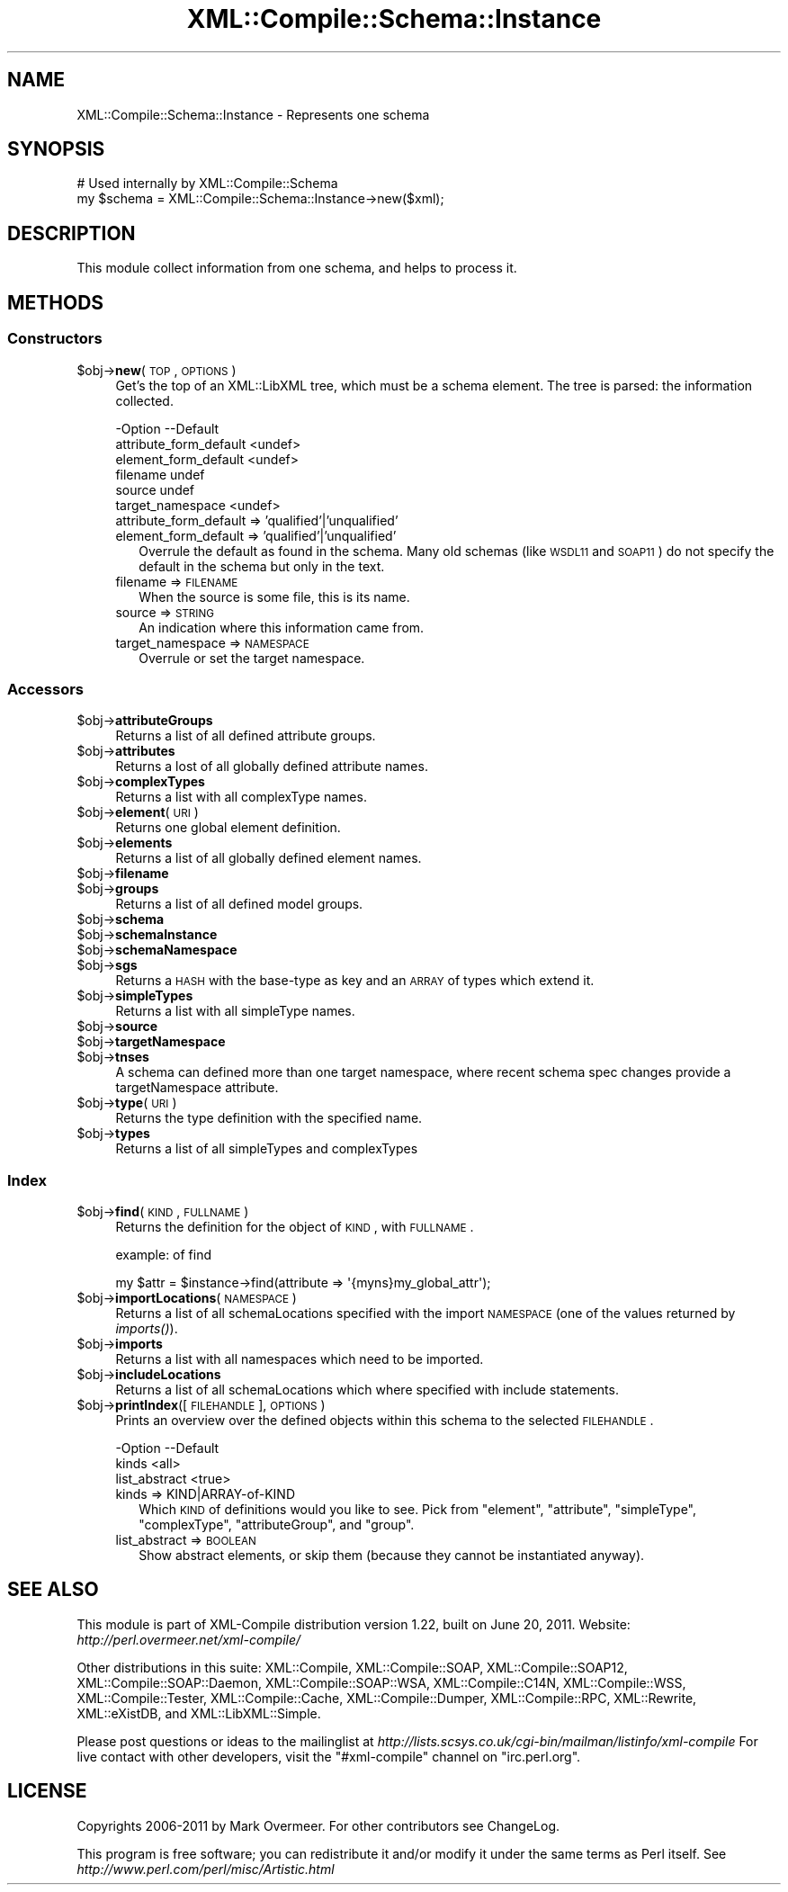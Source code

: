 .\" Automatically generated by Pod::Man 2.23 (Pod::Simple 3.14)
.\"
.\" Standard preamble:
.\" ========================================================================
.de Sp \" Vertical space (when we can't use .PP)
.if t .sp .5v
.if n .sp
..
.de Vb \" Begin verbatim text
.ft CW
.nf
.ne \\$1
..
.de Ve \" End verbatim text
.ft R
.fi
..
.\" Set up some character translations and predefined strings.  \*(-- will
.\" give an unbreakable dash, \*(PI will give pi, \*(L" will give a left
.\" double quote, and \*(R" will give a right double quote.  \*(C+ will
.\" give a nicer C++.  Capital omega is used to do unbreakable dashes and
.\" therefore won't be available.  \*(C` and \*(C' expand to `' in nroff,
.\" nothing in troff, for use with C<>.
.tr \(*W-
.ds C+ C\v'-.1v'\h'-1p'\s-2+\h'-1p'+\s0\v'.1v'\h'-1p'
.ie n \{\
.    ds -- \(*W-
.    ds PI pi
.    if (\n(.H=4u)&(1m=24u) .ds -- \(*W\h'-12u'\(*W\h'-12u'-\" diablo 10 pitch
.    if (\n(.H=4u)&(1m=20u) .ds -- \(*W\h'-12u'\(*W\h'-8u'-\"  diablo 12 pitch
.    ds L" ""
.    ds R" ""
.    ds C` ""
.    ds C' ""
'br\}
.el\{\
.    ds -- \|\(em\|
.    ds PI \(*p
.    ds L" ``
.    ds R" ''
'br\}
.\"
.\" Escape single quotes in literal strings from groff's Unicode transform.
.ie \n(.g .ds Aq \(aq
.el       .ds Aq '
.\"
.\" If the F register is turned on, we'll generate index entries on stderr for
.\" titles (.TH), headers (.SH), subsections (.SS), items (.Ip), and index
.\" entries marked with X<> in POD.  Of course, you'll have to process the
.\" output yourself in some meaningful fashion.
.ie \nF \{\
.    de IX
.    tm Index:\\$1\t\\n%\t"\\$2"
..
.    nr % 0
.    rr F
.\}
.el \{\
.    de IX
..
.\}
.\"
.\" Accent mark definitions (@(#)ms.acc 1.5 88/02/08 SMI; from UCB 4.2).
.\" Fear.  Run.  Save yourself.  No user-serviceable parts.
.    \" fudge factors for nroff and troff
.if n \{\
.    ds #H 0
.    ds #V .8m
.    ds #F .3m
.    ds #[ \f1
.    ds #] \fP
.\}
.if t \{\
.    ds #H ((1u-(\\\\n(.fu%2u))*.13m)
.    ds #V .6m
.    ds #F 0
.    ds #[ \&
.    ds #] \&
.\}
.    \" simple accents for nroff and troff
.if n \{\
.    ds ' \&
.    ds ` \&
.    ds ^ \&
.    ds , \&
.    ds ~ ~
.    ds /
.\}
.if t \{\
.    ds ' \\k:\h'-(\\n(.wu*8/10-\*(#H)'\'\h"|\\n:u"
.    ds ` \\k:\h'-(\\n(.wu*8/10-\*(#H)'\`\h'|\\n:u'
.    ds ^ \\k:\h'-(\\n(.wu*10/11-\*(#H)'^\h'|\\n:u'
.    ds , \\k:\h'-(\\n(.wu*8/10)',\h'|\\n:u'
.    ds ~ \\k:\h'-(\\n(.wu-\*(#H-.1m)'~\h'|\\n:u'
.    ds / \\k:\h'-(\\n(.wu*8/10-\*(#H)'\z\(sl\h'|\\n:u'
.\}
.    \" troff and (daisy-wheel) nroff accents
.ds : \\k:\h'-(\\n(.wu*8/10-\*(#H+.1m+\*(#F)'\v'-\*(#V'\z.\h'.2m+\*(#F'.\h'|\\n:u'\v'\*(#V'
.ds 8 \h'\*(#H'\(*b\h'-\*(#H'
.ds o \\k:\h'-(\\n(.wu+\w'\(de'u-\*(#H)/2u'\v'-.3n'\*(#[\z\(de\v'.3n'\h'|\\n:u'\*(#]
.ds d- \h'\*(#H'\(pd\h'-\w'~'u'\v'-.25m'\f2\(hy\fP\v'.25m'\h'-\*(#H'
.ds D- D\\k:\h'-\w'D'u'\v'-.11m'\z\(hy\v'.11m'\h'|\\n:u'
.ds th \*(#[\v'.3m'\s+1I\s-1\v'-.3m'\h'-(\w'I'u*2/3)'\s-1o\s+1\*(#]
.ds Th \*(#[\s+2I\s-2\h'-\w'I'u*3/5'\v'-.3m'o\v'.3m'\*(#]
.ds ae a\h'-(\w'a'u*4/10)'e
.ds Ae A\h'-(\w'A'u*4/10)'E
.    \" corrections for vroff
.if v .ds ~ \\k:\h'-(\\n(.wu*9/10-\*(#H)'\s-2\u~\d\s+2\h'|\\n:u'
.if v .ds ^ \\k:\h'-(\\n(.wu*10/11-\*(#H)'\v'-.4m'^\v'.4m'\h'|\\n:u'
.    \" for low resolution devices (crt and lpr)
.if \n(.H>23 .if \n(.V>19 \
\{\
.    ds : e
.    ds 8 ss
.    ds o a
.    ds d- d\h'-1'\(ga
.    ds D- D\h'-1'\(hy
.    ds th \o'bp'
.    ds Th \o'LP'
.    ds ae ae
.    ds Ae AE
.\}
.rm #[ #] #H #V #F C
.\" ========================================================================
.\"
.IX Title "XML::Compile::Schema::Instance 3"
.TH XML::Compile::Schema::Instance 3 "2011-06-20" "perl v5.12.3" "User Contributed Perl Documentation"
.\" For nroff, turn off justification.  Always turn off hyphenation; it makes
.\" way too many mistakes in technical documents.
.if n .ad l
.nh
.SH "NAME"
XML::Compile::Schema::Instance \- Represents one schema
.SH "SYNOPSIS"
.IX Header "SYNOPSIS"
.Vb 2
\& # Used internally by XML::Compile::Schema
\& my $schema = XML::Compile::Schema::Instance\->new($xml);
.Ve
.SH "DESCRIPTION"
.IX Header "DESCRIPTION"
This module collect information from one schema, and helps to
process it.
.SH "METHODS"
.IX Header "METHODS"
.SS "Constructors"
.IX Subsection "Constructors"
.ie n .IP "$obj\->\fBnew\fR(\s-1TOP\s0, \s-1OPTIONS\s0)" 4
.el .IP "\f(CW$obj\fR\->\fBnew\fR(\s-1TOP\s0, \s-1OPTIONS\s0)" 4
.IX Item "$obj->new(TOP, OPTIONS)"
Get's the top of an XML::LibXML tree, which must be a schema element.
The tree is parsed: the information collected.
.Sp
.Vb 6
\& \-Option                \-\-Default
\&  attribute_form_default  <undef>
\&  element_form_default    <undef>
\&  filename                undef
\&  source                  undef
\&  target_namespace        <undef>
.Ve
.RS 4
.IP "attribute_form_default => 'qualified'|'unqualified'" 2
.IX Item "attribute_form_default => 'qualified'|'unqualified'"
.PD 0
.IP "element_form_default => 'qualified'|'unqualified'" 2
.IX Item "element_form_default => 'qualified'|'unqualified'"
.PD
Overrule the default as found in the schema.  Many old schemas (like
\&\s-1WSDL11\s0 and \s-1SOAP11\s0) do not specify the default in the schema but only
in the text.
.IP "filename => \s-1FILENAME\s0" 2
.IX Item "filename => FILENAME"
When the source is some file, this is its name.
.IP "source => \s-1STRING\s0" 2
.IX Item "source => STRING"
An indication where this information came from.
.IP "target_namespace => \s-1NAMESPACE\s0" 2
.IX Item "target_namespace => NAMESPACE"
Overrule or set the target namespace.
.RE
.RS 4
.RE
.SS "Accessors"
.IX Subsection "Accessors"
.ie n .IP "$obj\->\fBattributeGroups\fR" 4
.el .IP "\f(CW$obj\fR\->\fBattributeGroups\fR" 4
.IX Item "$obj->attributeGroups"
Returns a list of all defined attribute groups.
.ie n .IP "$obj\->\fBattributes\fR" 4
.el .IP "\f(CW$obj\fR\->\fBattributes\fR" 4
.IX Item "$obj->attributes"
Returns a lost of all globally defined attribute names.
.ie n .IP "$obj\->\fBcomplexTypes\fR" 4
.el .IP "\f(CW$obj\fR\->\fBcomplexTypes\fR" 4
.IX Item "$obj->complexTypes"
Returns a list with all complexType names.
.ie n .IP "$obj\->\fBelement\fR(\s-1URI\s0)" 4
.el .IP "\f(CW$obj\fR\->\fBelement\fR(\s-1URI\s0)" 4
.IX Item "$obj->element(URI)"
Returns one global element definition.
.ie n .IP "$obj\->\fBelements\fR" 4
.el .IP "\f(CW$obj\fR\->\fBelements\fR" 4
.IX Item "$obj->elements"
Returns a list of all globally defined element names.
.ie n .IP "$obj\->\fBfilename\fR" 4
.el .IP "\f(CW$obj\fR\->\fBfilename\fR" 4
.IX Item "$obj->filename"
.PD 0
.ie n .IP "$obj\->\fBgroups\fR" 4
.el .IP "\f(CW$obj\fR\->\fBgroups\fR" 4
.IX Item "$obj->groups"
.PD
Returns a list of all defined model groups.
.ie n .IP "$obj\->\fBschema\fR" 4
.el .IP "\f(CW$obj\fR\->\fBschema\fR" 4
.IX Item "$obj->schema"
.PD 0
.ie n .IP "$obj\->\fBschemaInstance\fR" 4
.el .IP "\f(CW$obj\fR\->\fBschemaInstance\fR" 4
.IX Item "$obj->schemaInstance"
.ie n .IP "$obj\->\fBschemaNamespace\fR" 4
.el .IP "\f(CW$obj\fR\->\fBschemaNamespace\fR" 4
.IX Item "$obj->schemaNamespace"
.ie n .IP "$obj\->\fBsgs\fR" 4
.el .IP "\f(CW$obj\fR\->\fBsgs\fR" 4
.IX Item "$obj->sgs"
.PD
Returns a \s-1HASH\s0 with the base-type as key and an \s-1ARRAY\s0 of types
which extend it.
.ie n .IP "$obj\->\fBsimpleTypes\fR" 4
.el .IP "\f(CW$obj\fR\->\fBsimpleTypes\fR" 4
.IX Item "$obj->simpleTypes"
Returns a list with all simpleType names.
.ie n .IP "$obj\->\fBsource\fR" 4
.el .IP "\f(CW$obj\fR\->\fBsource\fR" 4
.IX Item "$obj->source"
.PD 0
.ie n .IP "$obj\->\fBtargetNamespace\fR" 4
.el .IP "\f(CW$obj\fR\->\fBtargetNamespace\fR" 4
.IX Item "$obj->targetNamespace"
.ie n .IP "$obj\->\fBtnses\fR" 4
.el .IP "\f(CW$obj\fR\->\fBtnses\fR" 4
.IX Item "$obj->tnses"
.PD
A schema can defined more than one target namespace, where recent
schema spec changes provide a targetNamespace attribute.
.ie n .IP "$obj\->\fBtype\fR(\s-1URI\s0)" 4
.el .IP "\f(CW$obj\fR\->\fBtype\fR(\s-1URI\s0)" 4
.IX Item "$obj->type(URI)"
Returns the type definition with the specified name.
.ie n .IP "$obj\->\fBtypes\fR" 4
.el .IP "\f(CW$obj\fR\->\fBtypes\fR" 4
.IX Item "$obj->types"
Returns a list of all simpleTypes and complexTypes
.SS "Index"
.IX Subsection "Index"
.ie n .IP "$obj\->\fBfind\fR(\s-1KIND\s0, \s-1FULLNAME\s0)" 4
.el .IP "\f(CW$obj\fR\->\fBfind\fR(\s-1KIND\s0, \s-1FULLNAME\s0)" 4
.IX Item "$obj->find(KIND, FULLNAME)"
Returns the definition for the object of \s-1KIND\s0, with \s-1FULLNAME\s0.
.Sp
example: of find
.Sp
.Vb 1
\&  my $attr = $instance\->find(attribute => \*(Aq{myns}my_global_attr\*(Aq);
.Ve
.ie n .IP "$obj\->\fBimportLocations\fR(\s-1NAMESPACE\s0)" 4
.el .IP "\f(CW$obj\fR\->\fBimportLocations\fR(\s-1NAMESPACE\s0)" 4
.IX Item "$obj->importLocations(NAMESPACE)"
Returns a list of all schemaLocations specified with the import \s-1NAMESPACE\s0
(one of the values returned by \fIimports()\fR).
.ie n .IP "$obj\->\fBimports\fR" 4
.el .IP "\f(CW$obj\fR\->\fBimports\fR" 4
.IX Item "$obj->imports"
Returns a list with all namespaces which need to be imported.
.ie n .IP "$obj\->\fBincludeLocations\fR" 4
.el .IP "\f(CW$obj\fR\->\fBincludeLocations\fR" 4
.IX Item "$obj->includeLocations"
Returns a list of all schemaLocations which where specified with include
statements.
.ie n .IP "$obj\->\fBprintIndex\fR([\s-1FILEHANDLE\s0], \s-1OPTIONS\s0)" 4
.el .IP "\f(CW$obj\fR\->\fBprintIndex\fR([\s-1FILEHANDLE\s0], \s-1OPTIONS\s0)" 4
.IX Item "$obj->printIndex([FILEHANDLE], OPTIONS)"
Prints an overview over the defined objects within this schema to the
selected \s-1FILEHANDLE\s0.
.Sp
.Vb 3
\& \-Option       \-\-Default
\&  kinds          <all>
\&  list_abstract  <true>
.Ve
.RS 4
.IP "kinds => KIND|ARRAY\-of\-KIND" 2
.IX Item "kinds => KIND|ARRAY-of-KIND"
Which \s-1KIND\s0 of definitions would you like to see.  Pick from
\&\f(CW\*(C`element\*(C'\fR, \f(CW\*(C`attribute\*(C'\fR, \f(CW\*(C`simpleType\*(C'\fR, \f(CW\*(C`complexType\*(C'\fR, \f(CW\*(C`attributeGroup\*(C'\fR,
and \f(CW\*(C`group\*(C'\fR.
.IP "list_abstract => \s-1BOOLEAN\s0" 2
.IX Item "list_abstract => BOOLEAN"
Show abstract elements, or skip them (because they cannot be instantiated
anyway).
.RE
.RS 4
.RE
.SH "SEE ALSO"
.IX Header "SEE ALSO"
This module is part of XML-Compile distribution version 1.22,
built on June 20, 2011. Website: \fIhttp://perl.overmeer.net/xml\-compile/\fR
.PP
Other distributions in this suite:
XML::Compile,
XML::Compile::SOAP,
XML::Compile::SOAP12,
XML::Compile::SOAP::Daemon,
XML::Compile::SOAP::WSA,
XML::Compile::C14N,
XML::Compile::WSS,
XML::Compile::Tester,
XML::Compile::Cache,
XML::Compile::Dumper,
XML::Compile::RPC,
XML::Rewrite,
XML::eXistDB,
and
XML::LibXML::Simple.
.PP
Please post questions or ideas to the mailinglist at
\&\fIhttp://lists.scsys.co.uk/cgi\-bin/mailman/listinfo/xml\-compile\fR
For live contact with other developers, visit the \f(CW\*(C`#xml\-compile\*(C'\fR channel
on \f(CW\*(C`irc.perl.org\*(C'\fR.
.SH "LICENSE"
.IX Header "LICENSE"
Copyrights 2006\-2011 by Mark Overmeer. For other contributors see ChangeLog.
.PP
This program is free software; you can redistribute it and/or modify it
under the same terms as Perl itself.
See \fIhttp://www.perl.com/perl/misc/Artistic.html\fR
